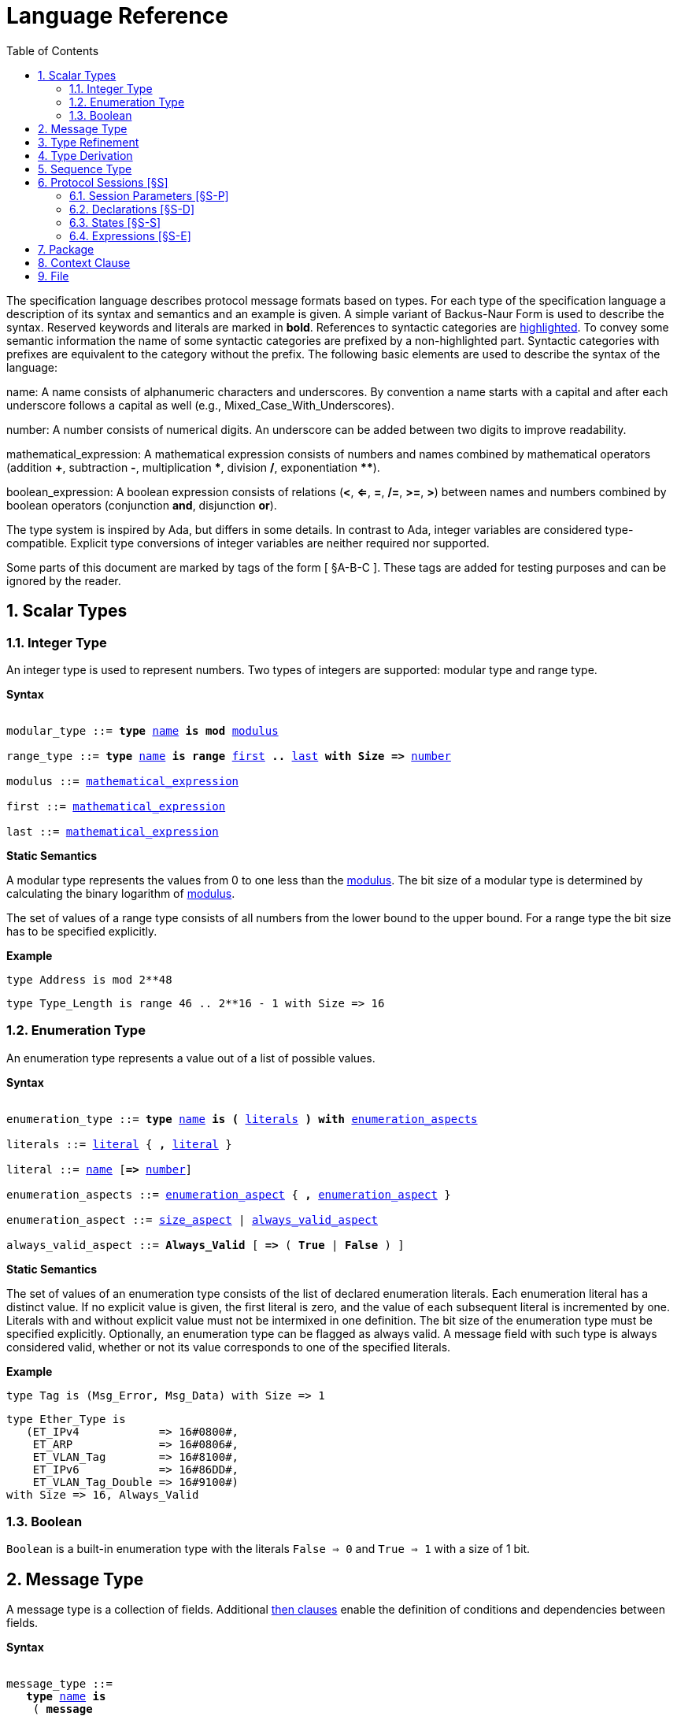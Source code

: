 = Language Reference
:toc:
:numbered:

The specification language describes protocol message formats based on types. For each type of the specification language a description of its syntax and semantics and an example is given. A simple variant of Backus-Naur Form is used to describe the syntax. Reserved keywords and literals are marked in *bold*. References to syntactic categories are xref:none[highlighted]. To convey some semantic information the name of some syntactic categories are prefixed by a non-highlighted part. Syntactic categories with prefixes are equivalent to the category without the prefix. The following basic elements are used to describe the syntax of the language:

[[syntax-name]]
name: A name consists of alphanumeric characters and underscores. By convention a name starts with a capital and after each underscore follows a capital as well (e.g., Mixed_Case_With_Underscores).

[[syntax-number]]
number: A number consists of numerical digits. An underscore can be added between two digits to improve readability.

[[syntax-mathematical_expression]]
mathematical_expression: A mathematical expression consists of numbers and names combined by mathematical operators (addition *+*, subtraction *-*, multiplication *\**, division */*, exponentiation **********).

[[syntax-boolean_expression]]
boolean_expression: A boolean expression consists of relations (*<*, *<=*, *=*, */=*, *>=*, *>*) between names and numbers combined by boolean operators (conjunction *and*, disjunction *or*).

The type system is inspired by Ada, but differs in some details. In contrast to Ada, integer variables are considered type-compatible. Explicit type conversions of integer variables are neither required nor supported.

Some parts of this document are marked by tags of the form [ §A-B-C ]. These tags are added for testing purposes and can be ignored by the reader.

== Scalar Types

=== Integer Type

An integer type is used to represent numbers. Two types of integers are supported: modular type and range type.

*Syntax*

[subs="+macros,quotes"]
----
[[syntax-modular_type]]
modular_type ::= *type* xref:syntax-name[name] *is* *mod* xref:syntax-modulus[modulus]
[[syntax-range_type]]
range_type ::= *type* xref:syntax-name[name] *is* *range* xref:syntax-first[first] *..* xref:syntax-last[last] *with Size =>* xref:syntax-number[number]
[[syntax-modulus]]
modulus ::= xref:syntax-mathematical_expression[mathematical_expression]
[[syntax-first]]
first ::= xref:syntax-mathematical_expression[mathematical_expression]
[[syntax-last]]
last ::= xref:syntax-mathematical_expression[mathematical_expression]
----

*Static Semantics*

A modular type represents the values from 0 to one less than the xref:syntax-modulus[modulus]. The bit size of a modular type is determined by calculating the binary logarithm of xref:syntax-modulus[modulus].

The set of values of a range type consists of all numbers from the lower bound to the upper bound. For a range type the bit size has to be specified explicitly.

*Example*

[source,ada,rflx,basic_declaration]
----
type Address is mod 2**48
----

[source,ada,rflx,basic_declaration]
----
type Type_Length is range 46 .. 2**16 - 1 with Size => 16
----

=== Enumeration Type

An enumeration type represents a value out of a list of possible values.

*Syntax*

[subs="+macros,quotes"]
----
[[syntax-enumeration_type]]
enumeration_type ::= *type* xref:syntax-name[name] *is* *(* xref:syntax-literals[literals] *)* *with* xref:syntax-enumeration_aspects[enumeration_aspects]
[[syntax-literals]]
literals ::= xref:syntax-literal[literal] { **,** xref:syntax-literal[literal] }
[[syntax-literal]]
literal ::= xref:syntax-name[name] [*=>* xref:syntax-number[number]]
[[syntax-enumeration_aspects]]
enumeration_aspects ::= xref:syntax-enumeration_aspect[enumeration_aspect] { **,** xref:syntax-enumeration_aspect[enumeration_aspect] }
[[syntax-enumeration_aspect]]
enumeration_aspect ::= xref:syntax-size_aspect[size_aspect] | xref:syntax-always_valid_aspect[always_valid_aspect]
[[syntax-always_valid_aspect]]
always_valid_aspect ::= *Always_Valid* [ *=>* ( *True* | *False* ) ]
----

*Static Semantics*

The set of values of an enumeration type consists of the list of declared enumeration literals. Each enumeration literal has a distinct value. If no explicit value is given, the first literal is zero, and the value of each subsequent literal is incremented by one. Literals with and without explicit value must not be intermixed in one definition. The bit size of the enumeration type must be specified explicitly. Optionally, an enumeration type can be flagged as always valid. A message field with such type is always considered valid, whether or not its value corresponds to one of the specified literals.

*Example*

[source,ada,rflx,basic_declaration]
----
type Tag is (Msg_Error, Msg_Data) with Size => 1
----

[source,ada,rflx,basic_declaration]
----
type Ether_Type is
   (ET_IPv4            => 16#0800#,
    ET_ARP             => 16#0806#,
    ET_VLAN_Tag        => 16#8100#,
    ET_IPv6            => 16#86DD#,
    ET_VLAN_Tag_Double => 16#9100#)
with Size => 16, Always_Valid
----

=== Boolean

`Boolean` is a built-in enumeration type with the literals `False => 0` and `True => 1` with a size of 1 bit.

== Message Type

A message type is a collection of fields. Additional xref:syntax-then_clause[then clauses] enable the definition of conditions and dependencies between fields.

*Syntax*

[subs="+macros,quotes"]
----
[[syntax-message_type]]
message_type ::=
   *type* xref:syntax-name[name] *is*
    ( *message*
       [ xref:syntax-null_field[null_field] ]
         xref:syntax-field[field]
       { xref:syntax-field[field] }
      *end message* [ *with*
         xref:syntax-message_aspects[message_aspects] ]
    | *null message* )
[[syntax-field]]
field ::=
   field_xref:syntax-name[name] *:* type_xref:syntax-name[name]
    [ *with* xref:syntax-aspects[aspects] ]
    [ *if* xref:syntax-condition[condition] ]
    { xref:syntax-then_clause[then_clause] } *;*
[[syntax-null_field]]
null_field ::= *null* xref:syntax-then_clause[then_clause] *;*
[[syntax-then_clause]]
then_clause ::=
   *then* field_xref:syntax-name[name]
    [ *with* xref:syntax-aspects[aspects] ]
    [ *if* xref:syntax-condition[condition] ]
[[syntax-aspects]]
aspects ::= xref:syntax-aspect[aspect] { *,* xref:syntax-aspect[aspect] }
[[syntax-aspect]]
aspect ::= xref:syntax-first_aspect[first_aspect] | xref:syntax-size_aspect[size_aspect]
[[syntax-first_aspect]]
first_aspect ::= *First* *=>* xref:syntax-mathematical_expression[mathematical_expression]
[[syntax-size_aspect]]
size_aspect ::= *Size* *=>* xref:syntax-mathematical_expression[mathematical_expression]
[[syntax-condition]]
condition ::= xref:syntax-boolean_expression[boolean_expression]
[[syntax-message_aspects]]
message_aspects ::= xref:syntax-message_aspect[message_aspect] { *,* xref:syntax-message_aspect[message_aspect] }
[[syntax-message_aspect]]
message_aspect ::= xref:syntax-checksum_aspect[checksum_aspect]
[[syntax-checksum_aspect]]
checksum_aspect ::= *Checksum* *=>* *(* xref:syntax-checksum_definition[checksum_definition] { *,* xref:syntax-checksum_definition[checksum_definition] } *)*
[[syntax-checksum_definition]]
checksum_definition ::= xref:syntax-name[name] *=>* *(* xref:syntax-checksum_element[checksum_element] { *,* xref:syntax-checksum_element[checksum_element] } *)*
[[syntax-checksum_element]]
checksum_element ::= xref:syntax-name[name] | xref:syntax-name[name]*'Size* | xref:syntax-field_range[field_range]
[[syntax-field_range]]
field_range ::= xref:syntax-field_range_first[field_range_first] *..* xref:syntax-field_range_last[field_range_last]
[[syntax-field_range_first]]
field_range_first ::= xref:syntax-name[name]*'First* | xref:syntax-name[name]*'Last + 1*
[[syntax-field_range_last]]
field_range_last ::= xref:syntax-name[name]*'Last* | xref:syntax-name[name]*'First - 1*
----

*Static Semantics*

A message type specifies the message format of a protocol. A message is represented by a graph-based model. Each node in the graph corresponds to one field in a message. The links in the graph define the order of the fields. A link is represented by a then clause in the specification. If no then clause is given, it is assumed that always the next field of the message follows. If no further field follows, it is assumed that the message ends with this field. The end of a message can also be denoted explicitly by adding a then clause to __null__. Optionally, a then clause can contain a condition under which the corresponding field follows and aspects which enable the definition of the size of the next field and the location of its first bit. These aspects can also be specified for the field directly. Each aspect can be specified either for the field or in all incoming then clauses, but not in both. The condition can refer to previous fields (including the field containing the then clause). A condition can also be added for the field directly. A field condition is equivalent to adding a condition to all then clauses. If a field condition as well as a condition at a then clause exists, both conditions are combined by a logical conjunction. If required, a null field can be used to specify the size of the first field in the message. An empty message can be represented by a null message.

The field type `Opaque` represents an unconstrained sequence of bytes. The size of opaque fields must be always defined by a size aspect. Opaque fields and sequence fields must be byte aligned. The size of a message must be a multiple of 8 bit.

A checksum aspect specifies which parts of a message is covered by a checksum. The definition of the checksum calculation is not part of the specification. Code based on the message specification must provide a function which is able to verify a checksum using the specified checksum elements. A checksum element can be a field value, a field size or a range of fields. The point where a checksum should be checked during parsing or generated during serialization must be defined for each checksum. For this purpose the `Valid_Checksum` attribute is added to a condition. All message parts on which the checksum depends have to be known at this point.

*Example*

[source,ada,rflx,basic_declaration]
----
type Frame is
   message
      Destination : Address;
      Source : Address;
      Type_Length_TPID : Type_Length
         then TPID
            with First => Type_Length_TPID'First
            if Type_Length_TPID = 16#8100#
         then Payload
            with Size => Type_Length_TPID * 8
            if Type_Length_TPID <= 1500
         then Ether_Type
            with First => Type_Length_TPID'First
            if Type_Length_TPID >= 1536 and Type_Length_TPID /= 16#8100#;
      TPID : TPID;
      TCI : TCI;
      Ether_Type : Ether_Type
         then Payload
            with Size => Message'Last - Ether_Type'Last;
      Payload : Opaque
         then null
            if Payload'Size / 8 >= 46 and Payload'Size / 8 <= 1500;
   end message
----

[source,ada,rflx,basic_declaration]
----
type Empty_Message is null message
----

== Type Refinement

A type refinement describes the relation of an opaque field in a message type to another message type.

*Syntax*

[subs="+macros,quotes"]
----
[[syntax-type_refinement]]
type_refinement ::=
   *for* xref:syntax-refined_type_name[refined_type_name] *use* **( **refined_field_xref:syntax-name[name] **=>** xref:syntax-message_type_name[message_type_name] **)**
    [ **if** xref:syntax-condition[condition] ]
[[syntax-refined_type_name]]
refined_type_name ::= xref:syntax-qualified_name[qualified_name]
[[syntax-message_type_name]]
message_type_name ::= xref:syntax-qualified_name[qualified_name]
[[syntax-qualified_name]]
qualified_name ::= xref:syntax-name[name] { **::** xref:syntax-name[name] }
[[syntax-condition]]
condition ::= xref:syntax-boolean_expression[boolean_expression]
----

*Static Semantics*

A type refinement describes under which condition a specific message can be expected inside of a payload field. Only fields of type `Opaque` can be refined. Types defined in other packages are referenced by a qualified name in the form `Package_Name::Message_Type_Name`. The condition can refer to fields of the refined type. To indicate that a refined field is empty (i.e. does not exit) under a certain condition, a null message can be used as message type.

*Example*

[source,ada,rflx,basic_declaration]
----
for Ethernet::Frame use (Payload => IPv4::Packet)
   if Ether_Type = Ethernet::IPV4
----

== Type Derivation

A type derivation enables the creation of a new message type based on an existing message type.

*Syntax*

[subs="+macros,quotes"]
----
[[syntax-type_derivation]]
type_derivation ::= *type* xref:syntax-name[name] *is new* xref:syntax-base_type_name[base_type_name]
[[syntax-base_type_name]]
base_type_name ::= xref:syntax-qualified_name[qualified_name]
----

*Static Semantics*

A derived message type derives its specification from a base type. Type refinements of a base message type are not inherited by the derived message type.

*Example*

[source,ada,rflx,basic_declaration]
----
type Specific_Extension is new Extension
----

== Sequence Type

A sequence type represents a list of similar elements.

*Syntax*

[subs="+macros,quotes"]
----
[[syntax-sequence_type]]
sequence_type ::= *type* xref:syntax-name[name] *is sequence of* element_type_xref:syntax-name[name]
----

*Static Semantics*

A sequence consists of a number of elements with similar type. Scalar types as well as message types can be used as element type. When a sequence is used in a message type, its bit length has to be specified by a size aspect.

*Example*

[source,ada,rflx,basic_declaration]
----
type Options is sequence of Option
----

== Protocol Sessions [§S]

A session defines the dynamic behavior of a protocol using a finite state machine. The external interface of a session is defined by parameters. The initial and final state is defined by aspects. The declaration part enables the declaration of session global variables. The main part of a session definition are the state definitions.

*Syntax*

[subs="+macros,quotes"]
----
[[syntax-session]]
session ::=
   *generic*
    { xref:syntax-session_parameter[session_parameter] }
   *session* xref:syntax-name[name] *with*
      *Initial =>* state_xref:syntax-name[name],
      *Final =>* state_xref:syntax-name[name]
   *is*
    { xref:syntax-session_declaration[session_declaration] }
   *begin*
      xref:syntax-state[state]
    { xref:syntax-state[state] }
   *end* xref:syntax-name[name]
----

*Example*

[source,ada,rflx,basic_declaration]
----
generic
   X : Channel with Readable, Writable;
   type T is private;
   with function F return T;
   with function G (P : T) return Boolean;
session S with
   Initial => A,
   Final => B
is
   Y : Boolean := False;
begin
   state A
      with Desc => "rfc1149.txt+51:4-52:9"
   is
      Z : Boolean := Y;
      M : TLV::Message;
   begin
      X'Read (M);
   transition
      then B
         with Desc => "rfc1149.txt+45:4-47:8"
         if Z = True
            and G (F) = True
      then A
   end A;

   state B is null state;
end S
----

=== Session Parameters [§S-P]

Private types, functions and channels can be defined as session parameters.

*Syntax*

[subs="+macros,quotes"]
----
[[syntax-session_parameter]]
session_parameter ::= ( xref:syntax-private_type_declaration[private_type_declaration] | xref:syntax-function_declaration[function_declaration] | xref:syntax-channel_declaration[channel_declaration] ) *;*
----

==== Private Types [§S-P-P]

A private type represents an externally defined type.

*Syntax*

[subs="+macros,quotes"]
----
[[syntax-private_type_declaration]]
private_type_declaration ::= *type* xref:syntax-name[name] *is private*
----

*Example*

[source,ada,rflx,session_parameter]
----
type Hash is private
----

==== Functions [§S-P-F]

Functions enable the execution of externally defined code.

*Syntax*

[subs="+macros,quotes"]
----
[[syntax-function_declaration]]
function_declaration ::= *with function* xref:syntax-name[name] [ *(* xref:syntax-function_parameter[function_parameter] { **,** xref:syntax-function_parameter[function_parameter] } **)** ]
[[syntax-function_parameter]]
function_parameter ::= parameter_xref:syntax-name[name] *:* type_xref:syntax-name[name]
----

*Static Semantics*

[%collapsible]
====
Allowed parameter types [§S-P-F-P]:

* Scalars [§S-P-F-P-S]
* Definite messages [§S-P-F-P-M]
* Opaque fields of messages [§S-P-F-P-O]

Allowed return types [§S-P-F-R]:

* Scalars [§S-P-F-R-S]
* Definite messages [§S-P-F-R-M]

Definite messages are messages with no optional fields and a bounded size (i.e. all size aspects contain no reference to `Message`).
====

*SPARK*

For each function declaration in the session specification a formal procedure declaration is added to the corresponding generic session package. The return type and parameters of a function are represented by the first and subsequent parameters of the generated procedure declaration.

*Example*

[source,ada,rflx,session_parameter]
----
with function Decrypt (Key_Update_Message : Key_Update_Message; Sequence_Number : Sequence_Number; Encrypted_Record : Opaque) return TLS_Inner_Plaintext
----

==== Channels [§S-P-C]

Channels provide a way for communicating with other systems using messages.

*Syntax*

[subs="+macros,quotes"]
----
[[syntax-channel_declaration]]
channel_declaration ::= xref:syntax-name[name] *: Channel with* xref:syntax-channel_aspect[channel_aspect] { *,* xref:syntax-channel_aspect[channel_aspect] }
[[syntax-channel_aspect]]
channel_aspect ::= *Readable* | *Writable*
----

*Static Semantics*

Properties of channels:

* Readable [§S-P-C-R]
* Writable [§S-P-C-W]
* Readable and writable [§S-P-C-RW]

*Example*

[source,ada,rflx,session_parameter]
----
Data_Channel : Channel with Readable, Writable
----

=== Declarations [§S-D]

Variables and renamings can be globally declared (i.e. for the scope of the complete session).

*Syntax*

[subs="+macros,quotes"]
----
[[syntax-session_declaration]]
session_declaration ::= ( xref:syntax-variable_declaration[variable_declaration] | xref:syntax-renaming_declaration[renaming_declaration] ) **;**
----

==== Variable Declaration [§S-D-V]

A declared variable must have a type and can be optionally initialized using an expression.

*Syntax*

[subs="+macros,quotes"]
----
[[syntax-variable_declaration]]
variable_declaration ::= variable_xref:syntax-name[name] *:* type_xref:syntax-name[name] [ *:=* initialization_xref:syntax-expression[expression] ]
----

*Static Semantics*

[%collapsible]
====
Types [§S-D-V-T]:

* Scalar [§S-D-V-T-SC]
* Message [§S-D-V-T-M]
* Scalar Sequence [§S-D-V-T-SS]
* Message Sequence [§S-D-V-T-MS]

Initialization expressions [§S-D-V-E]:

* No initialization [§S-D-V-E-N]
* Mathematical Expressions [§S-D-V-E-ME]
* Literals [§S-D-V-E-L]
* Variables [§S-D-V-E-V]
* Message Aggregates [§S-D-V-E-MA]
* Aggregates [§S-D-V-E-A]
* Valid Attributes [§S-D-V-E-VAT]
* Opaque Attributes [§S-D-V-E-OAT]
* Head Attributes [§S-D-V-E-HAT]
* Has_Data Attributes [§S-D-V-E-HDAT]
* Selected Expressions [§S-D-V-E-S]
* List Comprehensions [§S-D-V-E-LC]
* Bindings [§S-D-V-E-B]
* Quantified Expressions [§S-D-V-E-Q]
* Calls [§S-D-V-E-CL]
* Conversions [§S-D-V-E-CV]
====

*Example*

[source,ada,rflx,declaration]
----
Error_Sent : Boolean := False
----

==== Renaming Declaration [§S-D-R]

*Syntax*

[subs="+macros,quotes"]
----
[[syntax-renaming_declaration]]
renaming_declaration ::= xref:syntax-name[name] *:* message_type_xref:syntax-name[name] *renames* message_variable_xref:syntax-name[name] *.* field_xref:syntax-name[name]
----

*Example*

[source,ada,rflx,declaration]
----
Client_Hello_Message : TLS_Handshake::Client_Hello renames Client_Hello_Handshake_Message.Payload
----

=== States [§S-S]

A state defines the to be executed actions and the transitions to subsequent states.

*Syntax*

[subs="+macros,quotes"]
----
[[syntax-state]]
state ::=
   *state* xref:syntax-name[name]
    [ *with* xref:syntax-description_aspect[description_aspect] ]
   *is*
    { xref:syntax-state_declaration[state_declaration] }
   *begin*
    { xref:syntax-state_action[state_action] }
   *transition*
    { xref:syntax-conditional_transition[conditional_transition] }
      xref:syntax-transition[transition]
 [ *exception*
     xref:syntax-transition[transition] ]
   *end* xref:syntax-name[name]
 | *state* xref:syntax-name[name] *is null state*
[[syntax-description_aspect]]
description_aspect ::= *Desc =>* xref:syntax-string[string]
----

*Static Semantics*

An § exception transition [§S-S-E] must be defined just in case any action might lead to a critical (potentially non-recoverable) error:

* Insufficient memory for setting a field of a message
* Insufficient memory for appending an element to a sequence or extending a sequence by another sequence

Exception transitions are currently also used for other cases. This behavior will change in the future (cf. https://github.com/Componolit/RecordFlux/issues/569[#569]).

A § null state [§S-S-N] does not contain any actions or transitions, and represents the final state of a session state machine.

*Dynamic Semantics*

After entering a state the declarations and actions of the state are executed. If a non-recoverable error occurs, the execution is aborted and the state is changed based on the exception transition. When all action were executed successfully, the conditions of the transitions are checked in the given order. If a condition is fulfilled, the corresponding transition is taken to change the state. If no condition could be fulfilled or no conditional transitions were defined, the default transition is used.

*Example*

[source,ada,rflx,state]
----
state A
   with Desc => "rfc1149.txt+51:4-52:9"
is
   Z : Boolean := Y;
   M : TLV::Message;
begin
   X'Read (M);
transition
   then B
      with Desc => "rfc1149.txt+45:4-47:8"
      if Z = True and G (F) = True
   then A
end A
----

[source,ada,rflx,state]
----
state B is null state
----

==== State Declarations [§S-S-D]

Variable declarations [§S-S-D-V] and § renaming declarations [§S-S-D-R] in a state have a state-local scope, i.e., local declarations cannot be accessed from other states.

*Syntax*

[subs="+macros,quotes"]
----
[[syntax-state_declaration]]
state_declaration ::= ( xref:syntax-variable_declaration[variable_declaration] | xref:syntax-renaming_declaration[renaming_declaration] ) *;*
----

*Static Semantics*

A local declaration must not hide a global declaration.

[%collapsible]
====
Types [§S-S-D-V-T]:

* Scalar [§S-S-D-V-T-SC]
* Message [§S-S-D-V-T-M]
* Scalar Sequence [§S-S-D-V-T-SS]
* Message Sequence [§S-S-D-V-T-MS]

Initialization expressions [§S-S-D-V-E]:

* No initialization [§S-S-D-V-E-N]
* Mathematical Expressions [§S-S-D-V-E-ME]
* Literals [§S-S-D-V-E-L]
* Variables [§S-S-D-V-E-V]
* Message Aggregates [§S-S-D-V-E-MA]
* Aggregates [§S-S-D-V-E-A]
* Valid Attributes [§S-S-D-V-E-VAT]
* Opaque Attributes [§S-S-D-V-E-OAT]
* Head Attributes [§S-S-D-V-E-HAT]
* Has_Data Attributes [§S-S-D-V-E-HDAT]
* Selected Expressions [§S-S-D-V-E-S]
* List Comprehensions [§S-S-D-V-E-LC]
* Bindings [§S-S-D-V-E-B]
* Quantified Expressions [§S-S-D-V-E-Q]
* Calls [§S-S-D-V-E-CL]
* Conversions [§S-S-D-V-E-CV]
====

==== State Transitions [§S-S-T]

State transitions define the conditions for the change to subsequent states. An arbitrary number of conditional transitions can be defined. The last transition in a state definition is the default transition, which does not contain any condition.

*Syntax*

[subs="+macros,quotes"]
----
[[syntax-conditional_transition]]
conditional_transition ::=
   xref:syntax-transition[transition]
      *if* conditional_xref:syntax-expression[expression]
[[syntax-transition]]
transition ::=
   *then* state_xref:syntax-name[name]
    [ *with* xref:syntax-description_aspect[description_aspect] ]
----

*Static Semantics*

[%collapsible]
====
Condition expressions:

* No condition [§S-S-T-N]
* Mathematical Expressions [§S-S-T-ME]
* Literals [§S-S-T-L]
* Variables [§S-S-T-V]
* Message Aggregates [§S-S-T-MA]
* Aggregates [§S-S-T-A]
* Valid Attributes [§S-S-T-VAT]
* Opaque Attributes [§S-S-T-OAT]
* Head Attributes [§S-S-T-HAT]
* Has_Data Attributes [§S-S-T-HDAT]
* Selected Expressions [§S-S-T-S]
* List Comprehensions [§S-S-T-LC]
* Bindings [§S-S-T-B]
* Quantified Expressions [§S-S-T-Q]
* Calls [§S-S-T-CL]
* Conversions [§S-S-T-CV]
====

*Example*

[source,ada,rflx,conditional_transition]
----
then B
   with Desc => "rfc1149.txt+45:4-47:8"
   if Z = True and G (F) = True
----

==== State Actions [§S-S-A]

The state actions are executed after entering a state.

*Syntax*

[subs="+macros,quotes"]
----
[[syntax-state_action]]
state_action ::= ( xref:syntax-assignment[assignment] | xref:syntax-append[append] | xref:syntax-extend[extend] | xref:syntax-reset[reset] | xref:syntax-read[read] | xref:syntax-write[write] ) *;*
----

===== Assignment Statements [§S-S-A-A]

An assignment sets the value of variable.

*Syntax*

[subs="+macros,quotes"]
----
[[syntax-assignment]]
assignment ::= variable_xref:syntax-name[name] *:=* xref:syntax-expression[expression]
----

*Static Semantics*

[%collapsible]
====
Expressions:

* Mathematical Expressions [§S-S-A-A-ME]
* Literals [§S-S-A-A-L]
* Variables [§S-S-A-A-V]
* Message Aggregates [§S-S-A-A-MA]
* Aggregates [§S-S-A-A-A]
* Valid Attributes [§S-S-A-A-VAT]
* Opaque Attributes [§S-S-A-A-OAT]
* Head Attributes [§S-S-A-A-HAT]
* Has_Data Attributes [§S-S-A-A-HDAT]
* Selected Expressions [§S-S-A-A-S]
* List Comprehensions [§S-S-A-A-LC]
* Bindings [§S-S-A-A-B]
* Quantified Expressions [§S-S-A-A-Q]
* Calls [§S-S-A-A-CL]
* Conversions [§S-S-A-A-CV]
====

*Dynamic Semantics*

An assignment always creates a copy of the original object.

*Example*

[source,ada,rflx,assignment_statement]
----
Error_Sent := True
----

===== Append Attribute Statements [§S-S-A-AP]

An element is added to the end of a sequence using the Append attribute.

*Syntax*

[subs="+macros,quotes"]
----
[[syntax-append]]
append ::= sequence_xref:syntax-name[name]*'Append (* xref:syntax-expression[expression] *)*
----

*Static Semantics*

[%collapsible]
====
Expressions:

* Mathematical Expressions [§S-S-A-AP-ME]
* Literals [§S-S-A-AP-L]
* Variables [§S-S-A-AP-V]
* Message Aggregates [§S-S-A-AP-MA]
* Aggregates [§S-S-A-AP-A]
* Valid Attributes [§S-S-A-AP-VAT]
* Opaque Attributes [§S-S-A-AP-OAT]
* Head Attributes [§S-S-A-AP-HAT]
* Has_Data Attributes [§S-S-A-AP-HDAT]
* Selected Expressions [§S-S-A-AP-S]
* List Comprehensions [§S-S-A-AP-LC]
* Bindings [§S-S-A-AP-B]
* Quantified Expressions [§S-S-A-AP-Q]
* Calls [§S-S-A-AP-CL]
* Conversions [§S-S-A-AP-CV]
====

*Dynamic Semantics*

Appending an element to a sequence might lead to an exception transition.

*Example*

[source,ada,rflx,attribute_statement]
----
Parameter_Request_List'Append (DHCP::Domain_Name_Option)
----

===== Extend Attribute Statements [§S-S-A-EX]

The Extend attributes adds a sequence of elements to the end of a sequence.

*Syntax*

[subs="+macros,quotes"]
----
[[syntax-extend]]
extend ::= sequence_xref:syntax-name[name]*'Extend (* xref:syntax-expression[expression] *)*
----

*Static Semantics*

[%collapsible]
====
Expressions:

* Mathematical Expressions [§S-S-A-EX-ME]
* Literals [§S-S-A-EX-L]
* Variables [§S-S-A-EX-V]
* Message Aggregates [§S-S-A-EX-MA]
* Aggregates [§S-S-A-EX-A]
* Valid Attributes [§S-S-A-EX-VAT]
* Opaque Attributes [§S-S-A-EX-OAT]
* Head Attributes [§S-S-A-EX-HAT]
* Has_Data Attributes [§S-S-A-EX-HDAT]
* Selected Expressions [§S-S-A-EX-S]
* List Comprehensions [§S-S-A-EX-LC]
* Bindings [§S-S-A-EX-B]
* Quantified Expressions [§S-S-A-EX-Q]
* Calls [§S-S-A-EX-CL]
* Conversions [§S-S-A-EX-CV]
====

*Dynamic Semantics*

Extending a sequence might lead to an exception transition.

*Example*

[source,ada,rflx,attribute_statement]
----
Parameter_Request_List'Extend (Parameters)
----

===== Reset Attribute Statements [§S-S-A-RS]

The state of a message or sequence can be cleared using the Reset attribute.

*Syntax*

[subs="+macros,quotes"]
----
[[syntax-reset]]
reset ::= xref:syntax-name[name]*'Reset*
----

*Static Semantics*

[%collapsible]
====
Expressions:

* Mathematical Expressions [§S-S-A-RS-ME]
* Literals [§S-S-A-RS-L]
* Variables [§S-S-A-RS-V]
* Message Aggregates [§S-S-A-RS-MA]
* Aggregates [§S-S-A-RS-A]
* Valid Attributes [§S-S-A-RS-VAT]
* Opaque Attributes [§S-S-A-RS-OAT]
* Head Attributes [§S-S-A-RS-HAT]
* Has_Data Attributes [§S-S-A-RS-HDAT]
* Selected Expressions [§S-S-A-RS-S]
* List Comprehensions [§S-S-A-RS-LC]
* Bindings [§S-S-A-RS-B]
* Quantified Expressions [§S-S-A-RS-Q]
* Calls [§S-S-A-RS-CL]
* Conversions [§S-S-A-RS-CV]
====

*Dynamic Semantics*

The existing state of a message or sequence is removed (and the corresponding buffer is cleared).

*Example*

[source,ada,rflx,attribute_statement]
----
Message'Reset
----

===== Read Attribute Statements [§S-S-A-RD]

The read attribute statement is used to retrieve a message from a channel.

*Syntax*

[subs="+macros,quotes"]
----
[[syntax-read]]
read ::= channel_xref:syntax-name[name]*'Read (* xref:syntax-expression[expression] *)*
----

*Static Semantics*

[%collapsible]
====
Expressions:

* Mathematical Expressions [§S-S-A-RD-ME]
* Literals [§S-S-A-RD-L]
* Variables [§S-S-A-RD-V]
* Message Aggregates [§S-S-A-RD-MA]
* Aggregates [§S-S-A-RD-A]
* Valid Attributes [§S-S-A-RD-VAT]
* Opaque Attributes [§S-S-A-RD-OAT]
* Head Attributes [§S-S-A-RD-HAT]
* Has_Data Attributes [§S-S-A-RD-HDAT]
* Selected Expressions [§S-S-A-RD-S]
* List Comprehensions [§S-S-A-RD-LC]
* Bindings [§S-S-A-RD-B]
* Quantified Expressions [§S-S-A-RD-Q]
* Calls [§S-S-A-RD-CL]
* Conversions [§S-S-A-RD-CV]
====

*Example*

[source,ada,rflx,attribute_statement]
----
Data_Channel'Read (Message)
----

===== Write Attribute Statements [§S-S-A-WR]

A message can be sent through a channel using a write attribute statement.

*Syntax*

[subs="+macros,quotes"]
----
[[syntax-write]]
write ::= channel_xref:syntax-name[name]*'Write (* xref:syntax-expression[expression] *)*
----

*Static Semantics*

[%collapsible]
====
Expressions:

* Mathematical Expressions [§S-S-A-WR-ME]
* Literals [§S-S-A-WR-L]
* Variables [§S-S-A-WR-V]
* Message Aggregates [§S-S-A-WR-MA]
* Aggregates [§S-S-A-WR-A]
* Valid Attributes [§S-S-A-WR-VAT]
* Opaque Attributes [§S-S-A-WR-OAT]
* Head Attributes [§S-S-A-WR-HAT]
* Has_Data Attributes [§S-S-A-WR-HDAT]
* Selected Expressions [§S-S-A-WR-S]
* List Comprehensions [§S-S-A-WR-LC]
* Bindings [§S-S-A-WR-B]
* Quantified Expressions [§S-S-A-WR-Q]
* Calls [§S-S-A-WR-CL]
* Conversions [§S-S-A-WR-CV]
====

*Dynamic Semantics*

Writing an invalid message leads to an exception transition. This behavior will change in the future (cf. https://github.com/Componolit/RecordFlux/issues/569[#569]).

*Example*

[source,ada,rflx,attribute_statement]
----
Data_Channel'Write (Message)
----

=== Expressions [§S-E]

*Syntax*

[subs="+macros,quotes"]
----
[[syntax-expression]]
expression ::= xref:syntax-literal[literal] | xref:syntax-variable[variable] | xref:syntax-mathematical_expression[mathematical_expression] | xref:syntax-boolean_expression[boolean_expression] | xref:syntax-message_aggregate[message_aggregate] | xref:syntax-aggregate[aggregate] | xref:syntax-attribute_reference[attribute_reference] | xref:syntax-selected[selected] | xref:syntax-comprehension[comprehension] | xref:syntax-binding[binding] | xref:syntax-quantified_expression[quantified_expression] | xref:syntax-call[call] | xref:syntax-conversion[conversion]
----

==== Literals

*Syntax*

[subs="+macros,quotes"]
----
[[syntax-literal]]
literal ::= xref:syntax-name[name] | xref:syntax-number[number]
----

==== Variables

*Syntax*

[subs="+macros,quotes"]
----
[[syntax-variable]]
variable ::= xref:syntax-name[name]
----

==== Message Aggregates

*Syntax*

[subs="+macros,quotes"]
----
[[syntax-message_aggregate]]
message_aggregate ::= message_type_xref:syntax-name[name]*'(* xref:syntax-field_values[field_values] *)*
[[syntax-field_values]]
field_values ::= xref:syntax-field_value[field_value] { *,* xref:syntax-field_value[field_value] } | *null message*
[[syntax-field_value]]
field_value ::= field_xref:syntax-name[name] *=>* xref:syntax-expression[expression]
----

*Dynamic Semantics*

An invalid condition during message creation leads to an exception transition. This behavior will change in the future (cf. https://github.com/Componolit/RecordFlux/issues/569[#569]).

Insufficient memory during the message creation leads to an exception transition.

*Example*

[source,ada,rflx,extended_primary]
----
TLS_Record::TLS_Record'(Tag => TLS_Record::Alert, Legacy_Record_Version => TLS_Record::TLS_1_2, Length => Alert_Message'Size / 8, Fragment => Alert_Message'Opaque)
----

[source,ada,rflx,extended_primary]
----
Null_Message'(null message)
----

==== Aggregates [§S-E-A]

An aggregate is a collection of elements.

*Syntax*

[subs="+macros,quotes"]
----
[[syntax-aggregate]]
aggregate ::= *[* xref:syntax-number[number] { *,* xref:syntax-number[number] } *]*
----

*Static Semantics*

[%collapsible]
====
All elements must be of the same type.

Types [§S-E-A-T]:

* Scalar [§S-E-A-T-SC]
* Message [§S-E-A-T-M]

Expressions [§S-E-A-E]:

* Mathematical Expressions [§S-E-A-E-ME]
* Literals [§S-E-A-E-L]
* Variables [§S-E-A-E-V]
* Message Aggregates [§S-E-A-E-MA]
* Aggregates [§S-E-A-E-A]
* Valid Attributes [§S-E-A-E-VAT]
* Opaque Attributes [§S-E-A-E-OAT]
* Head Attributes [§S-E-A-E-HAT]
* Has_Data Attributes [§S-E-A-E-HDAT]
* Selected Expressions [§S-E-A-E-S]
* List Comprehensions [§S-E-A-E-LC]
* Bindings [§S-E-A-E-B]
* Quantified Expressions [§S-E-A-E-Q]
* Calls [§S-E-A-E-CL]
* Conversions [§S-E-A-E-CV]
====

*Example*

[source,ada,rflx,extended_primary]
----
[0, 1, 2]
----

[source,ada,rflx,extended_primary]
----
[]
----

==== Attribute Expressions [§S-E-AT]

*Syntax*

[subs="+macros,quotes"]
----
[[syntax-attribute_reference]]
attribute_reference ::= xref:syntax-expression[expression]*'*xref:syntax-attribute_designator[attribute_designator]
[[syntax-attribute_designator]]
attribute_designator ::= *Valid* | *Opaque* | *Head* | *Has_Data*
----

*Static Semantics*

The § Valid attribute [§S-E-AT-V] allows to determine the validity of a message or sequence.

[%collapsible]
====
Expressions:

* Mathematical Expressions [§S-E-AT-V-ME]
* Literals [§S-E-AT-V-L]
* Variables [§S-E-AT-V-V]
* Message Aggregates [§S-E-AT-V-MA]
* Aggregates [§S-E-AT-V-A]
* Valid Attributes [§S-E-AT-V-VAT]
* Opaque Attributes [§S-E-AT-V-OAT]
* Head Attributes [§S-E-AT-V-HAT]
* Has_Data Attributes [§S-E-AT-V-HDAT]
* Selected Expressions [§S-E-AT-V-S]
* List Comprehensions [§S-E-AT-V-LC]
* Bindings [§S-E-AT-V-B]
* Quantified Expressions [§S-E-AT-V-Q]
* Calls [§S-E-AT-V-CL]
* Conversions [§S-E-AT-V-CV]
====

The byte representation of a message can be retrieved using the § Opaque attribute [§S-E-AT-O].

[%collapsible]
====
Expressions:

* Mathematical Expressions [§S-E-AT-O-ME]
* Literals [§S-E-AT-O-L]
* Variables [§S-E-AT-O-V]
* Message Aggregates [§S-E-AT-O-MA]
* Aggregates [§S-E-AT-O-A]
* Valid Attributes [§S-E-AT-O-VAT]
* Opaque Attributes [§S-E-AT-O-OAT]
* Head Attributes [§S-E-AT-O-HAT]
* Has_Data Attributes [§S-E-AT-O-HDAT]
* Selected Expressions [§S-E-AT-O-S]
* List Comprehensions [§S-E-AT-O-LC]
* Bindings [§S-E-AT-O-B]
* Quantified Expressions [§S-E-AT-O-Q]
* Calls [§S-E-AT-O-CL]
* Conversions [§S-E-AT-O-CV]
====

The § Head attribute [§S-E-AT-H] allows to get the first element of a sequence.

[%collapsible]
====
Prefix types:

* Scalar Sequence [§S-E-AT-H-SS]
* Message Sequence [§S-E-AT-H-MS]

Expressions:

* Mathematical Expressions [§S-E-AT-H-ME]
* Literals [§S-E-AT-H-L]
* Variables [§S-E-AT-H-V]
* Message Aggregates [§S-E-AT-H-MA]
* Aggregates [§S-E-AT-H-A]
* Valid Attributes [§S-E-AT-H-VAT]
* Opaque Attributes [§S-E-AT-H-OAT]
* Head Attributes [§S-E-AT-H-HAT]
* Has_Data Attributes [§S-E-AT-H-HDAT]
* Selected Expressions [§S-E-AT-H-S]
* List Comprehensions [§S-E-AT-H-LC]
* Bindings [§S-E-AT-H-B]
* Quantified Expressions [§S-E-AT-H-Q]
* Calls [§S-E-AT-H-CL]
* Conversions [§S-E-AT-H-CV]
====

Whether a channel contains data can be checked with the § Has_Data attribute [§S-E-AT-HD].

[%collapsible]
====
Expressions:

* Mathematical Expressions [§S-E-AT-HD-ME]
* Literals [§S-E-AT-HD-L]
* Variables [§S-E-AT-HD-V]
* Message Aggregates [§S-E-AT-HD-MA]
* Aggregates [§S-E-AT-HD-A]
* Valid Attributes [§S-E-AT-HD-VAT]
* Opaque Attributes [§S-E-AT-HD-OAT]
* Head Attributes [§S-E-AT-HD-HAT]
* Has_Data Attributes [§S-E-AT-HD-HDAT]
* Selected Expressions [§S-E-AT-HD-S]
* List Comprehensions [§S-E-AT-HD-LC]
* Bindings [§S-E-AT-HD-B]
* Quantified Expressions [§S-E-AT-HD-Q]
* Calls [§S-E-AT-HD-CL]
* Conversions [§S-E-AT-HD-CV]
====

*Dynamic Semantics*

The use of the Opaque attribute on an invalid message or the use of the Head attribute on an empty sequence leads to an exception transition. This behavior will change in the future (cf. https://github.com/Componolit/RecordFlux/issues/569[#569]).

*Example*

[source,ada,rflx,extended_suffix]
----
Message'Valid
----

==== Selected Expressions [§S-E-S]

The Selected expression is used to get a value of a message field.

*Syntax*

[subs="+macros,quotes"]
----
[[syntax-selected]]
selected ::= message_xref:syntax-expression[expression] *.* field_xref:syntax-name[name]
----

*Static Semantics*

[%collapsible]
====
Expressions:

* Mathematical Expressions [§S-E-S-ME]
* Literals [§S-E-S-L]
* Variables [§S-E-S-V]
* Message Aggregates [§S-E-S-MA]
* Aggregates [§S-E-S-A]
* Valid Attributes [§S-E-S-VAT]
* Opaque Attributes [§S-E-S-OAT]
* Head Attributes [§S-E-S-HAT]
* Has_Data Attributes [§S-E-S-HDAT]
* Selected Expressions [§S-E-S-S]
* List Comprehensions [§S-E-S-LC]
* Bindings [§S-E-S-B]
* Quantified Expressions [§S-E-S-Q]
* Calls [§S-E-S-CL]
* Conversions [§S-E-S-CV]
====

*Dynamic Semantics*

Accesses to message fields that were detected as invalid during parsing lead to an exception transition. This behavior will change in the future (cf. https://github.com/Componolit/RecordFlux/issues/569[#569]).

*Example*

[source,ada,rflx,extended_suffix]
----
Ethernet_Frame.Payload
----

==== List Comprehensions [§S-E-LC]

A list comprehension provides a way to create a new sequence based on an exisiting sequence.

*Syntax*

[subs="+macros,quotes"]
----
[[syntax-comprehension]]
comprehension ::= *[* *for* xref:syntax-name[name] *in* iterable_xref:syntax-expression[expression] *=>* selector_xref:syntax-expression[expression] *when* condition_xref:syntax-expression[expression] *]*
----

*Static Semantics*

[%collapsible]
====
* Source: Scalar sequence [§S-E-LC-SSS]
* Source: Message sequence [§S-E-LC-SMS]
* Source: Variable [§S-E-LC-V]
* Source: Selected [§S-E-LC-S]
* Target: Scalar sequence [§S-E-LC-TSS]
* Target: Message sequence [§S-E-LC-TMS]
* Condition: Selected [§S-E-LC-CS]
* Source sequence as target [§S-E-LC-SAT]
* Global declarations [§S-E-LC-GD]
* Local declarations [§S-E-LC-LD]
* State transitions [§S-E-LC-T]
* Assignment statements [§S-E-LC-A]
====

*Dynamic Semantics*

An access to an invalid element in iterable_xref:syntax-expression[expression] leads to an exception transition. This behavior will change in the future (cf. https://github.com/Componolit/RecordFlux/issues/569[#569]).

*Example*

[source,ada,rflx,extended_primary]
----
[for O in Offer.Options => O.DHCP_Message_Type when O.Code = DHCP::DHCP_Message_Type_Option]
----

==== Bindings [§S-E-B]

A binding can be used to name a subexpression and enables the use of a subexpression multiple times without the need for duplicating the expression or declaring a separate variable.

*Syntax*

[subs="+macros,quotes"]
----
[[syntax-binding]]
binding ::=
   xref:syntax-expression[expression]
      *where*
         xref:syntax-name[name] *=* sub_xref:syntax-expression[expression] { *,*
         xref:syntax-name[name] *=* sub_xref:syntax-expression[expression] }
----

*Static Semantics*

[%collapsible]
====
Expressions:

* Mathematical Expressions [§S-E-B-ME]
* Literals [§S-E-B-L]
* Variables [§S-E-B-V]
* Message Aggregates [§S-E-B-MA]
* Aggregates [§S-E-B-A]
* Valid Attributes [§S-E-B-VAT]
* Opaque Attributes [§S-E-B-OAT]
* Head Attributes [§S-E-B-HAT]
* Has_Data Attributes [§S-E-B-HDAT]
* Selected Expressions [§S-E-B-S]
* List Comprehensions [§S-E-B-LC]
* Bindings [§S-E-B-B]
* Quantified Expressions [§S-E-B-Q]
* Calls [§S-E-B-CL]
* Conversions [§S-E-B-CV]

The type of the subexpression is inferred by the subexpression type and the expected type for all references of the name.
====

*Example*

[source,ada,rflx,extended_suffix]
----
TLS_Alert::Alert'(Level => Level, Description => Description)
   where
      Level = TLS_Alert::Fatal,
      Description = GreenTLS_Alert_Message.Description
----

==== Quantified Expressions [§S-E-Q]

Quantified expressions enable reasoning about properties of sequences.

*Syntax*

[subs="+macros,quotes"]
----
[[syntax-quantified_expression]]
quantified_expression ::= *for* xref:syntax-quantifier[quantifier] *in* iterable_xref:syntax-expression[expression] *=>* predicate_xref:syntax-expression[expression]
[[syntax-quantifier]]
quantifier ::= *all* | *some*
----

*Static Semantics*

[%collapsible]
====
Iterable expressions [§S-E-Q-I]:

* Mathematical Expressions [§S-E-Q-I-ME]
* Literals [§S-E-Q-I-L]
* Variables [§S-E-Q-I-V]
* Message Aggregates [§S-E-Q-I-MA]
* Aggregates [§S-E-Q-I-A]
* Valid Attributes [§S-E-Q-I-VAT]
* Opaque Attributes [§S-E-Q-I-OAT]
* Head Attributes [§S-E-Q-I-HAT]
* Has_Data Attributes [§S-E-Q-I-HDAT]
* Selected Expressions [§S-E-Q-I-S]
* List Comprehensions [§S-E-Q-I-LC]
* Bindings [§S-E-Q-I-B]
* Quantified Expressions [§S-E-Q-I-Q]
* Calls [§S-E-Q-I-CL]
* Conversions [§S-E-Q-I-CV]

Predicate expressions [§S-E-Q-P]:

* Mathematical Expressions [§S-E-Q-P-ME]
* Literals [§S-E-Q-P-L]
* Variables [§S-E-Q-P-V]
* Message Aggregates [§S-E-Q-P-MA]
* Aggregates [§S-E-Q-P-A]
* Valid Attributes [§S-E-Q-P-VAT]
* Opaque Attributes [§S-E-Q-P-OAT]
* Head Attributes [§S-E-Q-P-HAT]
* Has_Data Attributes [§S-E-Q-P-HDAT]
* Selected Expressions [§S-E-Q-P-S]
* List Comprehensions [§S-E-Q-P-LC]
* Bindings [§S-E-Q-P-B]
* Quantified Expressions [§S-E-Q-P-Q]
* Calls [§S-E-Q-P-CL]
* Conversions [§S-E-Q-P-CV]
====

*Example*

[source,ada,rflx,extended_primary]
----
for all E in Server_Hello_Message.Extensions => E.Tag /= TLS_Handshake::ET_Supported_Versions
----

==== Calls [§S-E-CL]

All functions which are declared in the session parameters can be called.

*Syntax*

[subs="+macros,quotes"]
----
[[syntax-call]]
call ::= xref:syntax-name[name] [ *(* argument_xref:syntax-expression[expression] { *,* argument_xref:syntax-expression[expression] } *)* ]
----

*Static Semantics*

[%collapsible]
====
Argument expressions:

* No argument [§S-E-CL-N]
* Mathematical Expressions [§S-E-CL-ME]
* Literals [§S-E-CL-L]
* Variables [§S-E-CL-V]
* Message Aggregates [§S-E-CL-MA]
* Aggregates [§S-E-CL-A]
* Valid Attributes [§S-E-CL-VAT]
* Opaque Attributes [§S-E-CL-OAT]
* Head Attributes [§S-E-CL-HAT]
* Has_Data Attributes [§S-E-CL-HDAT]
* Selected Expressions [§S-E-CL-S]
* List Comprehensions [§S-E-CL-LC]
* Bindings [§S-E-CL-B]
* Quantified Expressions [§S-E-CL-Q]
* Calls [§S-E-CL-CL]
* Conversions [§S-E-CL-CV]
====

*Example*

[source,ada,rflx,extended_primary]
----
Decrypt (Key_Update_Message, Sequence_Number, TLS_Record_Message.Encrypted_Record)
----

==== Conversions [§S-E-CV]

An opaque field of a message can be converted to a message.

*Syntax*

[subs="+macros,quotes"]
----
[[syntax-conversion]]
conversion ::= message_type_xref:syntax-name[name] *(* message_xref:syntax-expression[expression] *.* field_xref:syntax-name[name] *)*
----

*Static Semantics*

A conversion is only allowed if a refinement for the message field and the intended target type exists.

[%collapsible]
====
Expressions:

* Mathematical Expressions [§S-E-CV-ME]
* Literals [§S-E-CV-L]
* Variables [§S-E-CV-V]
* Message Aggregates [§S-E-CV-MA]
* Aggregates [§S-E-CV-A]
* Valid Attributes [§S-E-CV-VAT]
* Opaque Attributes [§S-E-CV-OAT]
* Head Attributes [§S-E-CV-HAT]
* Has_Data Attributes [§S-E-CV-HDAT]
* Selected Expressions [§S-E-CV-S]
* List Comprehensions [§S-E-CV-LC]
* Bindings [§S-E-CV-B]
* Quantified Expressions [§S-E-CV-Q]
* Calls [§S-E-CV-CL]
* Conversions [§S-E-CV-CV]
====

*Dynamic Semantics*

An invalid condition of a refinement leads to an exception transition. This behavior will change in the future (cf. https://github.com/Componolit/RecordFlux/issues/569[#569]).

*Example*

[source,ada,rflx,extended_primary]
----
Key_Update_Message (Handshake_Control_Message.Data)
----

== Package

A package is used to structure a specification.

*Syntax*

[subs="+macros,quotes"]
----
[[syntax-package]]
package ::=
   *package* xref:syntax-name[name] *is*
      { xref:syntax-basic_declaration[basic_declaration] }
   *end* xref:syntax-name[name] *;*

[[syntax-basic_declaration]]
basic_declaration := ( xref:syntax-modular_type[modular_type] | xref:syntax-range_type[range_type] | xref:syntax-enumeration_type[enumeration_type] | xref:syntax-message_type[message_type] | xref:syntax-type_refinement[type_refinement] | xref:syntax-session[session] ) *;*
----

*Static Semantics*

A package is a collection of types and sessions. By convention one protocol is specified in one package.

*Example*

[source,ada,rflx]
----
package Ethernet is

   type Address is mod 2**48;
   type Type_Length is range 46 .. 2**16 - 1 with Size => 16;
   type TPID is range 16#8100# .. 16#8100# with Size => 16;
   type TCI is mod 2**16;
   type Ether_Type is
      (ET_IPv4            => 16#0800#,
       ET_ARP             => 16#0806#,
       ET_VLAN_Tag        => 16#8100#,
       ET_IPv6            => 16#86DD#,
       ET_VLAN_Tag_Double => 16#9100#)
   with Size => 16, Always_Valid;

   type Frame is
      message
         Destination : Address;
         Source : Address;
         Type_Length_TPID : Type_Length
            then TPID
               with First => Type_Length_TPID'First
               if Type_Length_TPID = 16#8100#
            then Payload
               with Size => Type_Length_TPID * 8
               if Type_Length_TPID <= 1500
            then Ether_Type
               with First => Type_Length_TPID'First
               if Type_Length_TPID >= 1536 and Type_Length_TPID /= 16#8100#;
         TPID : TPID;
         TCI : TCI;
         Ether_Type : Ether_Type
            then Payload
               with Size => Message'Last - Ether_Type'Last;
         Payload : Opaque
            then null
               if Payload'Size / 8 >= 46 and Payload'Size / 8 <= 1500;
      end message;

   generic
      Input : Channel with Readable;
      Output : Channel with Writable;
   session Validator with
      Initial => Validate,
      Final => Error
   is
      Frame : Ethernet::Frame;
   begin
      state Validate
      is
      begin
         Input'Read (Frame);
      transition
         then Forward
            if Frame'Valid
         then Validate
      end Validate;

      state Forward
      is
      begin
         Output'Write (Frame);
      transition
         then Validate
      exception
         then Error
      end Forward;

      state Error is null state;
   end Validator;

end Ethernet;
----

== Context Clause

The context clause is used to specify the relation to other packages and consists of a list of with clauses.

*Syntax*

[subs="+macros,quotes"]
----
[[syntax-context]]
context ::= { *with* package_xref:syntax-name[name] *;* }
----

*Static Semantics*

For each package referenced in a file, a corresponding with clause has to be added to the beginning of the file.

*Example*

[source,ada,rflx,context_clause]
----
with Ethernet;
with IPv4;
----

== File

A RecordFlux specification file is recognized by the file extension `.rflx`. Each specification file contains exactly one package. The file name must match the package name in lower case characters.

*Syntax*

[subs="+macros,quotes"]
----
[[syntax-file]]
file ::=
   xref:syntax-context[context]
   xref:syntax-package[package]
----

*Example*

File: `in_ethernet.rflx`

[source,ada,rflx,specification]
----
with Ethernet;
with IPv4;

package In_Ethernet is

   for Ethernet::Frame use (Payload => IPv4::Packet)
      if Ether_Type = Ethernet::ET_IPv4;

end In_Ethernet;
----
